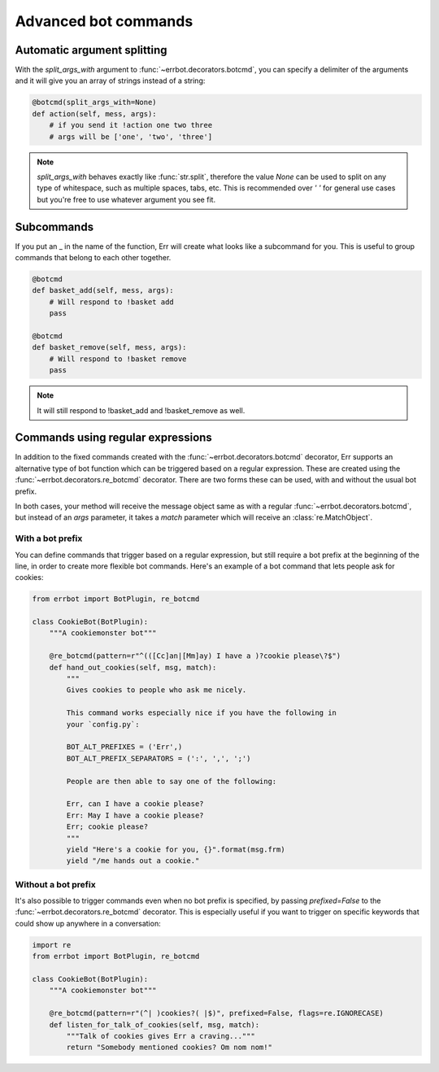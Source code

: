 Advanced bot commands
=====================


Automatic argument splitting
----------------------------

With the `split_args_with` argument to :func:`~errbot.decorators.botcmd`,
you can specify a delimiter of the arguments and it will give you an
array of strings instead of a string:

.. code-block:: python

    @botcmd(split_args_with=None)
    def action(self, mess, args):
        # if you send it !action one two three
        # args will be ['one', 'two', 'three']

.. note::
    `split_args_with` behaves exactly like :func:`str.split`, therefore
    the value `None` can be used to split on any type of whitespace, such
    as multiple spaces, tabs, etc. This is recommended over `' '` for
    general use cases but you're free to use whatever argument you see
    fit.


Subcommands
-----------

If you put an _ in the name of the function, Err will create what
looks like a subcommand for you. This is useful to group commands
that belong to each other together.

.. code-block:: python

    @botcmd
    def basket_add(self, mess, args):
        # Will respond to !basket add
        pass

    @botcmd
    def basket_remove(self, mess, args):
        # Will respond to !basket remove
        pass

.. note::
    It will still respond to !basket_add and !basket_remove as well.


Commands using regular expressions
----------------------------------

In addition to the fixed commands created with the :func:`~errbot.decorators.botcmd`
decorator, Err supports an alternative type of bot function which can be triggered
based on a regular expression. These are created using the
:func:`~errbot.decorators.re_botcmd` decorator. There are two forms these can be
used, with and without the usual bot prefix.

In both cases, your method will receive the message object same as with a regular
:func:`~errbot.decorators.botcmd`, but instead of an `args` parameter, it takes
a `match` parameter which will receive an :class:`re.MatchObject`.


With a bot prefix
~~~~~~~~~~~~~~~~~

You can define commands that trigger based on a regular expression, but still
require a bot prefix at the beginning of the line, in order to create more
flexible bot commands. Here's an example of a bot command that lets people
ask for cookies:

.. code-block:: python

    from errbot import BotPlugin, re_botcmd

    class CookieBot(BotPlugin):
        """A cookiemonster bot"""

        @re_botcmd(pattern=r"^(([Cc]an|[Mm]ay) I have a )?cookie please\?$")
        def hand_out_cookies(self, msg, match):
            """
            Gives cookies to people who ask me nicely.

            This command works especially nice if you have the following in
            your `config.py`:

            BOT_ALT_PREFIXES = ('Err',)
            BOT_ALT_PREFIX_SEPARATORS = (':', ',', ';')

            People are then able to say one of the following:

            Err, can I have a cookie please?
            Err: May I have a cookie please?
            Err; cookie please?
            """
            yield "Here's a cookie for you, {}".format(msg.frm)
            yield "/me hands out a cookie."


Without a bot prefix
~~~~~~~~~~~~~~~~~~~~

It's also possible to trigger commands even when no bot prefix is specified,
by passing `prefixed=False` to the :func:`~errbot.decorators.re_botcmd`
decorator. This is especially useful if you want to trigger on specific
keywords that could show up anywhere in a conversation:

.. code-block:: python

    import re
    from errbot import BotPlugin, re_botcmd

    class CookieBot(BotPlugin):
        """A cookiemonster bot"""

        @re_botcmd(pattern=r"(^| )cookies?( |$)", prefixed=False, flags=re.IGNORECASE)
        def listen_for_talk_of_cookies(self, msg, match):
            """Talk of cookies gives Err a craving..."""
            return "Somebody mentioned cookies? Om nom nom!"

